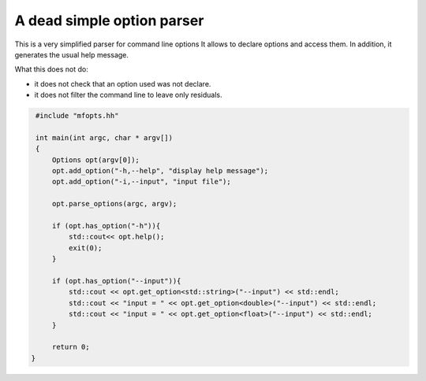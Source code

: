 A dead simple option parser
===========================


This is a very simplified parser for command line options
It allows to declare options and access them. In addition, it generates the
usual help message.

What this does not do:

* it does not check that an option used was not declare.
* it does not filter the command line to leave only residuals.


.. code:: cpp

   #include "mfopts.hh"

   int main(int argc, char * argv[])
   {
       Options opt(argv[0]);
       opt.add_option("-h,--help", "display help message");
       opt.add_option("-i,--input", "input file");

       opt.parse_options(argc, argv);

       if (opt.has_option("-h")){
           std::cout<< opt.help();
           exit(0);
       }

       if (opt.has_option("--input")){
           std::cout << opt.get_option<std::string>("--input") << std::endl;
           std::cout << "input = " << opt.get_option<double>("--input") << std::endl;
           std::cout << "input = " << opt.get_option<float>("--input") << std::endl;
       }

       return 0;
  }
